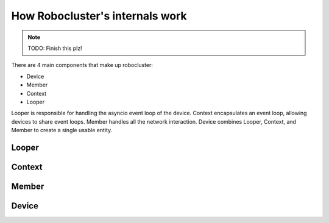 How Robocluster's internals work
================================

.. note:: TODO: Finish this plz!

There are 4 main components that make up robocluster:

- Device
- Member
- Context
- Looper


Looper is responsible for handling the asyncio event loop of the device.
Context encapsulates an event loop, allowing devices to share event loops.
Member handles all the network interaction.
Device combines Looper, Context, and Member to create a single usable entity.

Looper
------

Context
-------

Member
------

Device
------
